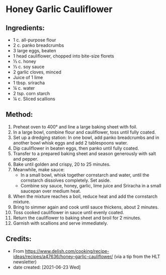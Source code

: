 #+STARTUP: showeverything
* Honey Garlic Cauliflower
** Ingredients:
+ 1 c. all-purpose flour
+ 2 c. panko breadcrumbs
+ 3 large eggs, beaten
+ 1 head cauliflower, chopped into bite-size florets
+ ⅓ c. honey
+ ⅓ c. soy sauce
+ 2 garlic cloves, minced
+ Juice of 1 lime
+ 1 tbsp. sriracha
+ ¼ c. water
+ 2 tsp. corn starch
+ ¼ c. Sliced scallions
** Method:
1. Preheat oven to 400° and line a large baking sheet with foil.
2. In a large bowl, combine flour and cauliflower, toss until fully coated.
3. Set up a dredging station: In one bowl, add panko breadcrumbs and in another bowl whisk eggs and add 2 tablespoons water.
4. Dip cauliflower in beaten eggs, then panko until fully coated.
5. Transfer to a prepared baking sheet and season generously with salt and pepper.
6. Bake until golden and crispy, 20 to 25 minutes.
7. Meanwhile, make sauce:
     - In a small bowl, whisk together cornstarch and water, until the cornstarch dissolves completely. Set aside.
     - Combine soy sauce, honey, garlic, lime juice and Sriracha in a small saucepan over medium heat.
8. When the mixture reaches a boil, reduce heat and add the cornstarch mixture.
9. Bring to simmer again and cook until sauce thickens, about 2 minutes.
10. Toss cooked cauliflower in sauce until evenly coated.
11. Return the cauliflower to baking sheet and broil for 2 minutes.
12. Garnish with scallions and serve immediately.
** Credits:
- From https://www.delish.com/cooking/recipe-ideas/recipes/a47636/honey-garlic-cauliflower/ (via a tip from the HLT newsletter)
- date created: [2021-06-23 Wed]
